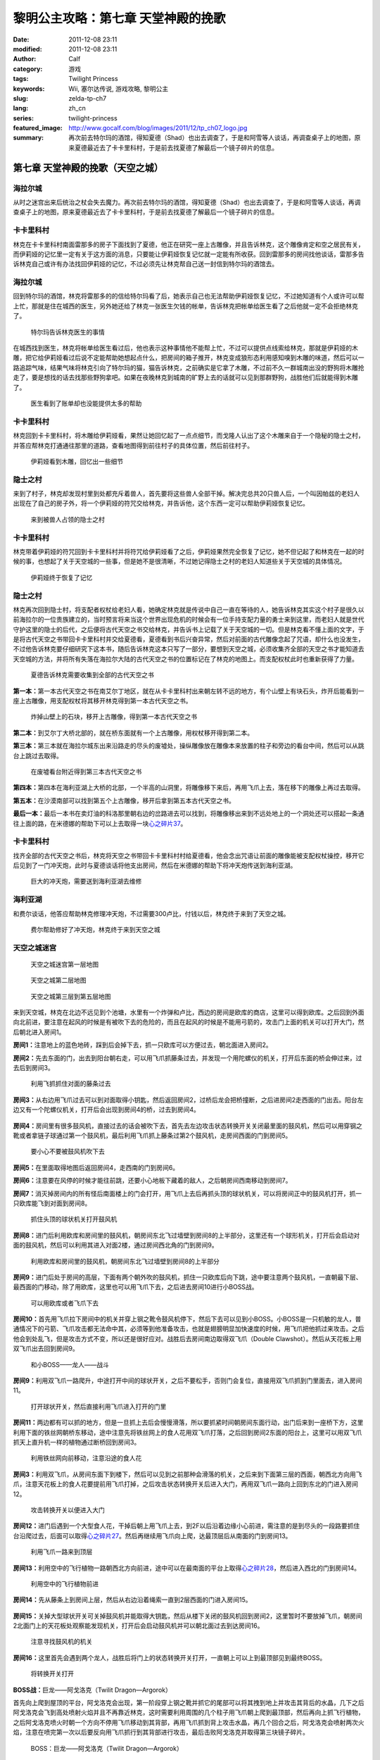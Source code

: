 黎明公主攻略：第七章 天堂神殿的挽歌
###################################
:date: 2011-12-08 23:11
:modified: 2011-12-08 23:11
:author: Calf
:category: 游戏
:tags: Twilight Princess
:keywords: Wii, 塞尔达传说, 游戏攻略, 黎明公主
:slug: zelda-tp-ch7
:lang: zh_cn
:series: twilight-princess
:featured_image: http://www.gocalf.com/blog/images/2011/12/tp_ch07_logo.jpg
:summary: 再次前去特尔玛的酒馆，得知夏德（Shad）也出去调查了，于是和阿雪等人谈话，再调查桌子上的地图，原来夏德最近去了卡卡里科村，于是前去找夏德了解最后一个镜子碎片的信息。

第七章 天堂神殿的挽歌（天空之城）
=================================

海拉尔城
--------

从时之迷宫出来后统治之杖会失去魔力。再次前去特尔玛的酒馆，得知夏德（Shad）也出去调查了，于是和阿雪等人谈话，再调查桌子上的地图，原来夏德最近去了卡卡里科村，于是前去找夏德了解最后一个镜子碎片的信息。

.. more

卡卡里科村
----------

林克在卡卡里科村南面雷那多的房子下面找到了夏德，他正在研究一座上古雕像，并且告诉林克，这个雕像肯定和空之居民有关，而伊莉娅的记忆里一定有关于这方面的消息，只要能让伊莉娅恢复记忆就一定能有所收获。回到雷那多的房间找他谈话，雷那多告诉林克自己或许有办法找回伊莉娅的记忆，不过必须先让林克帮自己送一封信到特尔玛的酒馆去。

海拉尔城
--------

回到特尔玛的酒馆，林克将雷那多的的信给特尔玛看了后，她表示自己也无法帮助伊莉娅恢复记忆，不过她知道有个人或许可以帮上忙，那就是住在城西的医生，另外她还给了林克一张医生欠钱的帐单，告诉林克把帐单给医生看了之后他就一定不会拒绝林克了。

.. figure:: {static}/images/2011/12/tp_ch07_01.jpg
    :alt: tp_ch07_01
    :target: {static}/images/2011/12/tp_ch07_01.jpg
    :width: 500

    特尔玛告诉林克医生的事情

在城西找到医生，林克将帐单给医生看过后，他也表示这种事情他不能帮上忙，不过可以提供点线索给林克，那就是伊莉娅的木雕，把它给伊莉娅看过后说不定能帮助她想起点什么，把房间的箱子推开，林克变成狼形态利用感知嗅到木雕的味道，然后可以一路追踪气味，结果气味将林克引向了特尔玛的猫，猫告诉林克，之前确实是它拿了木雕，不过前不久一群城南出没的野狗将木雕抢走了，要是想找的话去找那些野狗拿吧。如果在夜晚林克到城南的旷野上去的话就可以见到那群野狗，战胜他们后就能得到木雕了。

.. figure:: {static}/images/2011/12/tp_ch07_02.jpg
    :alt: tp_ch07_02
    :target: {static}/images/2011/12/tp_ch07_02.jpg
    :width: 500

    医生看到了账单却也没能提供太多的帮助

卡卡里科村
----------

林克回到卡卡里科村，将木雕给伊莉娅看，果然让她回忆起了一点点细节，而戈隆人认出了这个木雕来自于一个隐秘的隐士之村，并答应帮林克打通通往那里的道路，查看地图得到前往村子的具体位置，然后前往村子。

.. figure:: {static}/images/2011/12/tp_ch07_03.jpg
    :alt: tp_ch07_03
    :target: {static}/images/2011/12/tp_ch07_03.jpg
    :width: 500

    伊莉娅看到木雕，回忆出一些细节

隐士之村
--------

来到了村子，林克却发现村里到处都充斥着兽人，首先要将这些兽人全部干掉。解决完总共20只兽人后，一个叫因帕兹的老妇人出现在了自己的房子外，将一个伊莉娅的符咒交给林克，并告诉他，这个东西一定可以帮助伊莉娅恢复记忆。

.. figure:: {static}/images/2011/12/tp_ch07_04.jpg
    :alt: tp_ch07_04
    :target: {static}/images/2011/12/tp_ch07_04.jpg
    :width: 500

    来到被兽人占领的隐士之村

卡卡里科村
----------

林克带着伊莉娅的符咒回到卡卡里科村并将符咒给伊莉娅看了之后，伊莉娅果然完全恢复了记忆，她不但记起了和林克在一起的时候的事，也想起了关于天空城的一些事，但是她不是很清晰，不过她记得隐士之村的老妇人知道些关于天空城的具体情况。

.. figure:: {static}/images/2011/12/tp_ch07_05.jpg
    :alt: tp_ch07_05
    :target: {static}/images/2011/12/tp_ch07_05.jpg
    :width: 500

    伊莉娅终于恢复了记忆

隐士之村
--------

林克再次回到隐士村，将支配者权杖给老妇人看，她确定林克就是传说中自己一直在等待的人，她告诉林克其实这个村子是很久以前海拉尔的一位贵族建立的，当时预言将来当这个世界出现危机的时候会有一位手持支配力量的勇士来到这里，而老妇人就是世代守护这里的隐士的后代，之后便将古代天空之书交给林克，并告诉书上记载了关于天空城的一切。但是林克看不懂上面的文字，于是将古代天空之书带回卡卡里科村并交给夏德看，夏德看到书后兴奋异常，然后对前面的古代雕像念起了咒语，却什么也没发生，不过他告诉林克要仔细研究下这本书，随后告诉林克这本只写了一部分，要想到天空之城，必须收集齐全部的天空之书才能知道去天空城的方法，并将所有失落在海拉尔大陆的古代天空之书的位置标记在了林克的地图上。而支配权杖此时也重新获得了力量。

.. figure:: {static}/images/2011/12/tp_ch07_06.jpg
    :alt: tp_ch07_06
    :target: {static}/images/2011/12/tp_ch07_06.jpg
    :width: 500

    夏德告诉林克需要收集到全部的古代天空之书

**第一本：**\ 第一本古代天空之书在南艾尔丁地区，就在从卡卡里科村出来朝左转不远的地方，有个山壁上有块石头，炸开后能看到一座上古雕像，用支配权杖将其移开林克得到第一本古代天空之书。

.. figure:: {static}/images/2011/12/tp_ch07_07.jpg
    :alt: tp_ch07_07
    :target: {static}/images/2011/12/tp_ch07_07.jpg
    :width: 500

    炸掉山壁上的石块，移开上古雕像，得到第一本古代天空之书

**第二本：**\ 到艾尔丁大桥北部的，就在桥东面就有一个上古雕像，用权杖移开得到第二本。

**第三本：**\ 第三本就在海拉尔城东出来沿路走的尽头的废墟处，操纵雕像放在雕像本来放置的柱子和旁边的看台中间，然后可以从跳台上跳过去取得。

.. figure:: {static}/images/2011/12/tp_ch07_08.jpg
    :alt: tp_ch07_08
    :target: {static}/images/2011/12/tp_ch07_08.jpg
    :width: 500

    在废墟看台附近得到第三本古代天空之书

**第四本：**\ 第四本在海利亚湖上大桥的北部，一个半高的山洞里，将雕像移下来后，再用飞爪上去，落在移下的雕像上再过去取得。

**第五本：**\ 在沙漠南部可以找到第五个上古雕像，移开后拿到第五本古代天空之书。

**最后一本：**\ 最后一本书在卖灯油的科洛那里朝右边的岔路进去可以找到，将雕像移出来到不远处地上的一个洞处还可以搭起一条通往上面的路，在米德娜的帮助下可以上去取得一块\ `心之碎片37`_\ 。

卡卡里科村
----------

找齐全部的古代天空之书后，林克将天空之书带回卡卡里科村村给夏德看，他会念出咒语让前面的雕像能被支配权杖操控，移开它后见到了一门冲天炮，此时与夏德谈话将他支出房间，然后在米德娜的帮助下将冲天炮传送到海利亚湖。

.. figure:: {static}/images/2011/12/tp_ch07_09.jpg
    :alt: tp_ch07_09
    :target: {static}/images/2011/12/tp_ch07_09.jpg
    :width: 500

    巨大的冲天炮，需要送到海利亚湖去维修

海利亚湖
--------

和费尔谈话，他答应帮助林克修理冲天炮，不过需要300卢比，付钱以后，林克终于来到了天空之城。

.. figure:: {static}/images/2011/12/tp_ch07_10.jpg
    :alt: tp_ch07_10
    :target: {static}/images/2011/12/tp_ch07_10.jpg
    :width: 500

    费尔帮助修好了冲天炮，林克终于来到天空之城

天空之城迷宫
------------

.. figure:: {static}/images/2011/12/tp_ch07_11.jpg
    :alt: tp_ch07_11

    天空之城迷宫第一层地图

.. figure:: {static}/images/2011/12/tp_ch07_12.jpg
    :alt: tp_ch07_12

    天空之城第二层地图

.. figure:: {static}/images/2011/12/tp_ch07_13.jpg
    :alt: tp_ch07_13

    天空之城第三层到第五层地图

来到天空城，林克在北边不远见到个池塘，水里有一个炸弹和卢比，西边的房间是欧库的商店，这里可以得到欧库。之后回到外面向北前进，要注意在起风的时候是有被吹下去的危险的，而且在起风的时候是不能用弓箭的，攻击门上面的机关可以打开大门，然后朝北进入房间1。

**房间1：**\ 注意地上的蓝色地砖，踩到后会掉下去，抓一只欧库可以方便过去，朝北面进入房间2。

**房间2：**\ 先去东面的门，出去到阳台朝右走，可以用飞爪抓藤条过去，并发现一个用陀螺仪的机关，打开后东面的桥会伸过来，过去后到房间3。

.. figure:: {static}/images/2011/12/tp_ch07_14.jpg
    :alt: tp_ch07_14
    :target: {static}/images/2011/12/tp_ch07_14.jpg
    :width: 500

    利用飞抓抓住对面的藤条过去

**房间3：**\ 从右边用飞爪过去可以到对面取得小钥匙，然后返回房间2，过桥后龙会把桥撞断，之后进房间2走西面的门出去。阳台左边又有一个陀螺仪机关，打开后会出现到房间4的桥，过去到房间4。

.. figure:: {static}/images/2011/12/tp_ch07_15.jpg
    :alt: tp_ch07_15
    :target: {static}/images/2011/12/tp_ch07_15.jpg
    :width: 500

**房间4：**\ 房间里有很多鼓风机，直接过去的话会被吹下去，首先去左边攻击状态转换开关关闭最里面的鼓风机，然后可以用穿钢之靴或者拿链子球通过第一个鼓风机，最后利用飞爪抓上藤条过第2个鼓风机，走房间西面的门到房间5。

.. figure:: {static}/images/2011/12/tp_ch07_16.jpg
    :alt: tp_ch07_16
    :target: {static}/images/2011/12/tp_ch07_16.jpg
    :width: 500

    要小心不要被鼓风机吹下去

**房间5：**\ 在里面取得地图后返回房间4，走西南的门到房间6。

**房间6：**\ 注意要在风停的时候才能往前跳，还要小心地板下藏着的敌人，之后朝房间西南移动到房间7。

**房间7：**\ 消灭掉房间内的所有怪后南面楼上的门会打开，用飞爪上去后再抓头顶的球状机关，可以将房间正中的鼓风机打开，抓一只欧库能飞到对面到房间8。

.. figure:: {static}/images/2011/12/tp_ch07_17.jpg
    :alt: tp_ch07_17
    :target: {static}/images/2011/12/tp_ch07_17.jpg
    :width: 500

    抓住头顶的球状机关打开鼓风机

**房间8：**\ 进门后利用欧库和房间里的鼓风机，朝房间东北飞过墙壁到房间8的上半部分，这里还有一个球形机关，打开后会启动对面的鼓风机，然后可以利用其进入对面2楼，通过房间西北角的门到房间9。

.. figure:: {static}/images/2011/12/tp_ch07_18.jpg
    :alt: tp_ch07_18
    :target: {static}/images/2011/12/tp_ch07_18.jpg
    :width: 500

    利用欧库和房间里的鼓风机，朝房间东北飞过墙壁到房间8的上半部分

**房间9：**\ 进门后处于房间的高层，下面有两个朝外吹的鼓风机，抓住一只欧库后向下跳，途中要注意两个鼓风机，一直朝最下层、最西面的门移动，除了用欧库，这里也可以用飞爪下去，之后进去房间10进行小BOSS战。

.. figure:: {static}/images/2011/12/tp_ch07_19.jpg
    :alt: tp_ch07_19
    :target: {static}/images/2011/12/tp_ch07_19.jpg
    :width: 500

    可以用欧库或者飞爪下去

**房间10：**\ 首先用飞爪拉下房间中的机关并穿上钢之靴令鼓风机停下，然后下去可以见到小BOSS。小BOSS是一只机敏的龙人，普通情况下的弓箭、飞爪攻击都无法命中其，必须等到他准备攻击，也就是翅膀明显加快速度的时候，用飞爪把他抓过来攻击。之后他会到处乱飞，但是攻击方式不变，所以还是很好应对。战胜后去房间南边取得双飞爪（Double Clawshot）。然后从天花板上用双飞爪出去回到房间9。

.. figure:: {static}/images/2011/12/tp_ch07_20.jpg
    :alt: tp_ch07_20
    :target: {static}/images/2011/12/tp_ch07_20.jpg
    :width: 500

    和小BOSS——龙人——战斗

**房间9：**\ 利用双飞爪一路爬升，中途打开中间的球状开关，之后不要松手，否则门会复位，直接用双飞爪抓到门里面去，进入房间11。

.. figure:: {static}/images/2011/12/tp_ch07_21.jpg
    :alt: tp_ch07_21
    :target: {static}/images/2011/12/tp_ch07_21.jpg
    :width: 500

    打开球状开关，然后直接利用飞爪进入打开的门里

**房间11：**\ 两边都有可以抓的地方，但是一旦抓上去后会慢慢滑落，所以要抓紧时间朝房间东面行动，出门后来到一座桥下方，这里利用下面的铁丝网朝桥东移动，途中注意先将铁丝网上的食人花用双飞爪打落，之后回到房间2东面的阳台上，这里可以用双飞爪抓天上直升机一样的植物通过断桥回到房间3。

.. figure:: {static}/images/2011/12/tp_ch07_22.jpg
    :alt: tp_ch07_22
    :target: {static}/images/2011/12/tp_ch07_22.jpg
    :width: 500

    利用铁丝网向前移动，注意沿途的食人花

**房间3：**\ 利用双飞爪，从房间东面下到楼下，然后可以见到之前那种会滑落的机关，之后来到下面第三层的西面，朝西北方向用飞爪，注意天花板上的食人花要提前用飞爪打掉，之后攻击状态转换开关后进入大门，再用双飞爪一路向上回到东北的门进入房间12。

.. figure:: {static}/images/2011/12/tp_ch07_23.jpg
    :alt: tp_ch07_23
    :target: {static}/images/2011/12/tp_ch07_23.jpg
    :width: 500

    攻击转换开关以便进入大门

**房间12：**\ 进门后遇到一个大型食人花，干掉后朝上用飞爪上去，到2F以后沿着边缘小心前进，需注意的是到尽头的一段路要抓住台沿爬过去，后面可以取得\ `心之碎片27`_\ 。然后再继续用飞爪向上爬，达最顶层后从南面的门到房间13。

.. figure:: {static}/images/2011/12/tp_ch07_24.jpg
    :alt: tp_ch07_24
    :target: {static}/images/2011/12/tp_ch07_24.jpg
    :width: 500

    利用飞爪一路来到顶层

**房间13：**\ 利用空中的飞行植物一路朝西北方向前进，途中可以在最南面的平台上取得\ `心之碎片28`_\ ，然后进入西北的门到房间14。

.. figure:: {static}/images/2011/12/tp_ch07_25.jpg
    :alt: tp_ch07_25
    :target: {static}/images/2011/12/tp_ch07_25.jpg
    :width: 500

    利用空中的飞行植物前进

**房间14：**\ 先从藤条上到房间上层，然后从右边沿着绳索一直到2层西面的门进入房间15。

.. figure:: {static}/images/2011/12/tp_ch07_26.jpg
    :alt: tp_ch07_26
    :target: {static}/images/2011/12/tp_ch07_26.jpg
    :width: 500

**房间15：**\ 关掉大型球状开关可关掉鼓风机并能取得大钥匙，然后从楼下关闭的鼓风机回到房间2，这里暂时不要放掉飞爪，朝房间2北面门上的天花板处观察能发现机关，打开后会启动鼓风机并可以朝北面过去到达房间16。

.. figure:: {static}/images/2011/12/tp_ch07_27.jpg
    :alt: tp_ch07_27
    :target: {static}/images/2011/12/tp_ch07_27.jpg
    :width: 500

    注意寻找鼓风机的机关

**房间16：**\ 这里首先会遇到两个龙人，战胜后将门上的状态转换开关打开，一直朝上可以上到最顶部见到最终BOSS。

.. figure:: {static}/images/2011/12/tp_ch07_28.jpg
    :alt: tp_ch07_28
    :target: {static}/images/2011/12/tp_ch07_28.jpg
    :width: 500

    将转换开关打开

**BOSS战：**\ 巨龙——阿戈洛克（Twilit Dragon—Argorok）

首先向上爬到屋顶的平台，阿戈洛克会出现，第一阶段穿上钢之靴并抓它的尾部可以将其拽到地上并攻击其背后的水晶，几下之后阿戈洛克会飞到高处喷射火焰并且不再靠近林克，这时需要利用周围的几个柱子用飞爪朝上爬到最顶部，然后再向上抓飞行植物，之后阿戈洛克喷火时朝一个方向不停用飞爪移动到其背部，再用飞爪抓到背上攻击水晶，再几个回合之后，阿戈洛克会喷射两次火焰，注意在喷完第一次以后要反向用飞爪抓行到其背部进行攻击，最后击败阿戈洛克并取得第三块镜子碎片。

.. figure:: {static}/images/2011/12/tp_ch07_29.jpg
    :alt: tp_ch07_29
    :target: {static}/images/2011/12/tp_ch07_29.jpg
    :width: 500

    BOSS：巨龙——阿戈洛克（Twilit Dragon—Argorok）

.. figure:: {static}/images/2011/12/tp_ch07_30.jpg
    :alt: tp_ch07_30
    :target: {static}/images/2011/12/tp_ch07_30.jpg
    :width: 500

    与巨龙战斗

--------------

参考：

-  `《塞尔达传说：黄昏公主》图文全攻略`_ by WiiBbs 攻研部
   Szh、三代鬼彻、天堂的翅膀
-  `《塞尔达传说 黄昏公主》完美攻略研究`_ by www.cngba.com 鸡蛋

.. _心之碎片37: {filename}../../2012/01/zelda-tp-appendix.rst#h37
.. _心之碎片27: {filename}../../2012/01/zelda-tp-appendix.rst#h27
.. _心之碎片28: {filename}../../2012/01/zelda-tp-appendix.rst#h28
.. _《塞尔达传说：黄昏公主》图文全攻略: http://wii.tgbus.com/glmj/gl/200611/20061129114849.shtml
.. _《塞尔达传说 黄昏公主》完美攻略研究: http://www.cngba.com/thread-16520313-1-1.html
